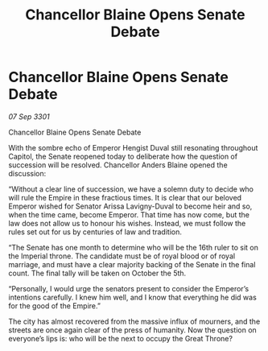 :PROPERTIES:
:ID:       057f774d-78e0-4724-9a95-e4927c79ff54
:END:
#+title: Chancellor Blaine Opens Senate Debate
#+filetags: :galnet:

* Chancellor Blaine Opens Senate Debate

/07 Sep 3301/

Chancellor Blaine Opens Senate Debate 
 
With the sombre echo of Emperor Hengist Duval still resonating throughout Capitol, the Senate reopened today to deliberate how the question of succession will be resolved. Chancellor Anders Blaine opened the discussion: 

“Without a clear line of succession, we have a solemn duty to decide who will rule the Empire  in these fractious times. It is clear that our beloved Emperor wished for Senator Arissa Lavigny-Duval to become heir and so, when the time came, become Emperor. That time has now come, but the law does not allow us to honour his wishes. Instead, we must follow the rules set out for us by centuries of law and tradition. 

“The Senate has one month to determine who will be the 16th ruler to sit on the Imperial throne. The candidate must be of royal blood or of royal marriage, and must have a clear majority backing of the Senate in the final count. The final tally will be taken on October the 5th. 

“Personally, I would urge the senators present to consider the Emperor’s intentions carefully. I knew him well, and I know that everything he did was for the good of the Empire.” 

The city has almost recovered from the massive influx of mourners, and the streets are once again clear of the press of humanity. Now the question on everyone’s lips is: who will be the next to occupy the Great Throne?

